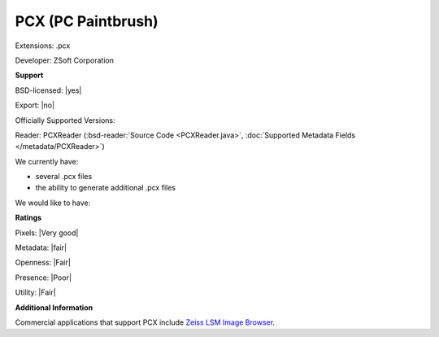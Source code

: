 .. index:: PCX (PC Paintbrush)
.. index:: .pcx

PCX (PC Paintbrush)
===============================================================================

Extensions: .pcx

Developer: ZSoft Corporation


**Support**


BSD-licensed: |yes|

Export: |no|

Officially Supported Versions: 

Reader: PCXReader (:bsd-reader:`Source Code <PCXReader.java>`, :doc:`Supported Metadata Fields </metadata/PCXReader>`)




We currently have:

* several .pcx files 
* the ability to generate additional .pcx files

We would like to have:


**Ratings**


Pixels: |Very good|

Metadata: |fair|

Openness: |Fair|

Presence: |Poor|

Utility: |Fair|

**Additional Information**


Commercial applications that support PCX include `Zeiss LSM Image Browser <http://www.zeiss.com/microscopy/int/downloads/lsm-5-series.html>`_.
